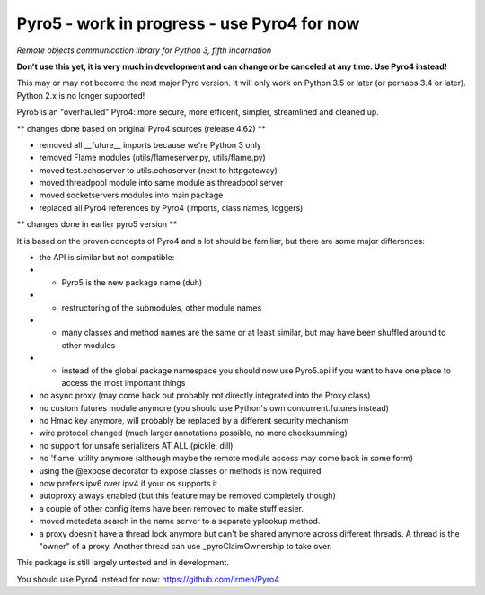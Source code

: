 Pyro5 - work in progress - use Pyro4 for now
============================================

*Remote objects communication library for Python 3, fifth incarnation*

**Don't use this yet, it is very much in development and can change or be canceled at any time. Use Pyro4 instead!**


This may or may not become the next major Pyro version.
It will only work on Python 3.5 or later (or perhaps 3.4 or later).
Python 2.x is no longer supported!

Pyro5 is an "overhauled" Pyro4: more secure, more efficent, simpler, streamlined and cleaned up.



** changes done based on original Pyro4 sources (release 4.62) **

- removed all __future__ imports because we're Python 3 only
- removed Flame modules (utils/flameserver.py, utils/flame.py)
- moved test.echoserver to utils.echoserver (next to httpgateway)
- moved threadpool module into same module as threadpool server
- moved socketservers modules into main package
- replaced all Pyro4 references by Pyro4 (imports, class names, loggers)




** changes done in earlier pyro5 version **

It is based on the proven concepts of Pyro4 and a lot should be familiar, but there are some major differences:

- the API is similar but not compatible:
- - Pyro5 is the new package name (duh)
- - restructuring of the submodules, other module names
- - many classes and method names are the same or at least similar, but may have been shuffled around to other modules
- - instead of the global package namespace you should now use Pyro5.api if you want to have one place to access the most important things
- no async proxy (may come back but probably not directly integrated into the Proxy class)
- no custom futures module anymore (you should use Python's own concurrent.futures instead)
- no Hmac key anymore, will probably be replaced by a different security mechanism
- wire protocol changed (much larger annotations possible, no more checksumming)
- no support for unsafe serializers AT ALL (pickle, dill)
- no 'flame' utility anymore (although maybe the remote module access may come back in some form)
- using the @expose decorator to expose classes or methods is now required
- now prefers ipv6 over ipv4 if your os supports it
- autoproxy always enabled (but this feature may be removed completely though)
- a couple of other config items have been removed to make stuff easier.
- moved metadata search in the name server to a separate yplookup method.
- a proxy doesn't have a thread lock anymore but can't be shared anymore across different threads.
  A thread is the "owner" of a proxy. Another thread can use _pyroClaimOwnership to take over.


This package is still largely untested and in development.

You should use Pyro4 instead for now: https://github.com/irmen/Pyro4



